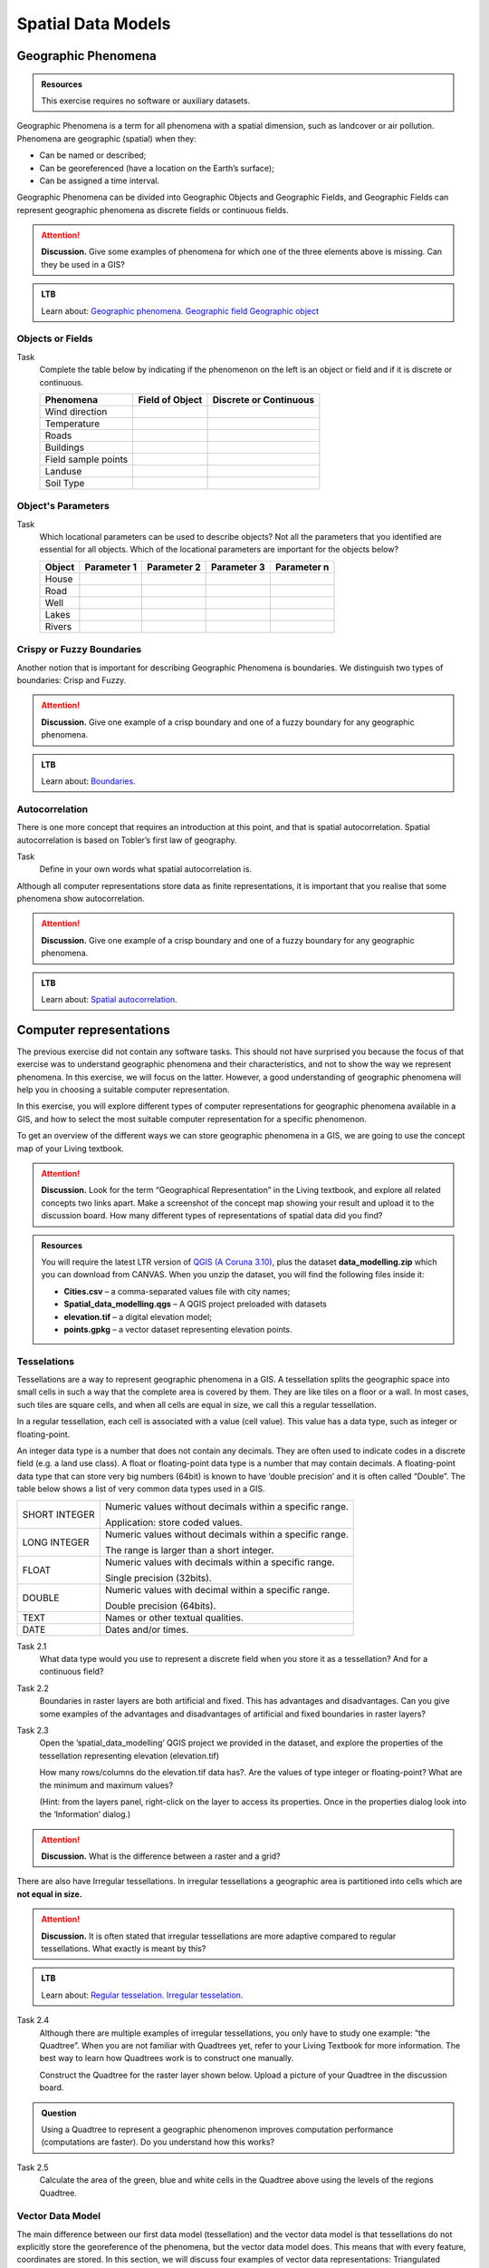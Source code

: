 Spatial Data Models
===================

Geographic Phenomena
--------------------

.. admonition:: Resources

   This exercise requires no software or auxiliary datasets. 

Geographic Phenomena is a term for all phenomena with a spatial dimension, such as landcover or air pollution. Phenomena are geographic (spatial) when they: 

* Can be named or described; 
* Can be georeferenced (have a location on the Earth’s surface); 
* Can be assigned a time interval. 

Geographic Phenomena can be divided into  Geographic Objects and Geographic Fields, and  Geographic Fields can represent geographic phenomena as discrete fields or continuous fields.

.. attention:: 
   **Discussion.**
   Give some examples of phenomena for which one of the three elements above is missing. Can they be used in a GIS? 
 
.. admonition:: LTB

  Learn about:
  `Geographic phenomena. <https://ltb.itc.utwente.nl/page/179/concept/11894>`_
  `Geographic field <https://ltb.itc.utwente.nl/page/179/concept/11833>`_
  `Geographic object <https://ltb.itc.utwente.nl/page/179/concept/11801>`_

Objects or Fields
^^^^^^^^^^^^^^^^^

Task
    Complete the table below by indicating if the phenomenon on the left is an object or field and if it is discrete or continuous.

    +---------------------+------------------+-------------------------+
    | Phenomena           | Field of Object  | Discrete or Continuous  |
    +=====================+==================+=========================+
    | Wind direction      | \                |    \                    |
    +---------------------+------------------+-------------------------+
    | Temperature         | \                |             \           |
    +---------------------+------------------+-------------------------+
    |  Roads              | \                |    \                    |
    +---------------------+------------------+-------------------------+
    | Buildings           | \                |    \                    |
    +---------------------+------------------+-------------------------+
    | Field sample points | \                |    \                    | 
    +---------------------+------------------+-------------------------+
    | Landuse             | \                |    \                    |
    +---------------------+------------------+-------------------------+
    | Soil Type           | \                |    \                    |
    +---------------------+------------------+-------------------------+


Object's Parameters
^^^^^^^^^^^^^^^^^^^

Task
    Which locational parameters can be used to describe objects? Not all the parameters that you identified are essential for all objects.  
    Which of the locational parameters are important for the objects below? 

    +---------------------+----------------+---------------+----------------+--------------+
    | Object              | Parameter 1    | Parameter 2   | Parameter 3    |  Parameter n |
    +=====================+================+===============+================+==============+
    | House               | \              | \             |  \             |  \           |
    +---------------------+----------------+---------------+----------------+--------------+
    | Road                | \              | \             |  \             |  \           |
    +---------------------+----------------+---------------+----------------+--------------+
    |  Well               | \              | \             |  \             |  \           |
    +---------------------+----------------+---------------+----------------+--------------+
    |  Lakes              | \              | \             |  \             |  \           |
    +---------------------+----------------+---------------+----------------+--------------+
    | Rivers              | \              | \             |  \             |  \           |
    +---------------------+----------------+---------------+----------------+--------------+


Crispy or Fuzzy Boundaries
^^^^^^^^^^^^^^^^^^^^^^^^^^
  
Another notion that is important for describing Geographic Phenomena is boundaries. We distinguish two types of boundaries: Crisp and Fuzzy.  

.. attention:: 
   **Discussion.**
   Give one example of a crisp boundary and one of a fuzzy boundary for any geographic phenomena. 

.. admonition:: LTB

   Learn about: 
   `Boundaries. <https://ltb.itc.utwente.nl/page/179/concept/11799>`_


Autocorrelation 
^^^^^^^^^^^^^^^
There is one more concept that requires an introduction at this point, and that is spatial autocorrelation. Spatial autocorrelation is based on Tobler’s first law of geography.

Task
    Define in your own words what spatial autocorrelation is. 

Although all computer representations store data as finite representations, it is important that you realise that some phenomena show autocorrelation. 

.. attention:: 
   **Discussion.**
   Give one example of a crisp boundary and one of a fuzzy boundary for any geographic phenomena. 

.. admonition:: LTB

   Learn about: 
   `Spatial autocorrelation. <https://ltb.itc.utwente.nl/page/179/concept/11921>`_




Computer representations 
------------------------

The previous exercise did not contain any software tasks. This should not have surprised you because the focus of that exercise was to understand geographic phenomena and their characteristics, and not to show the way we represent phenomena.  In this exercise, we will focus on the latter. However, a good understanding of geographic phenomena will help you in choosing a suitable computer representation.  

In this exercise, you will explore different types of computer representations for geographic phenomena available in a  GIS,  and how to select the most suitable computer representation for a specific phenomenon.   

To get an overview of the different ways we can store geographic phenomena in a GIS, we are going to use the concept map of your Living textbook. 

.. attention:: 
   **Discussion.**
   Look for the term “Geographical Representation” in the Living textbook, and explore all related concepts two links apart. Make a screenshot of the concept map showing your result and upload it to the discussion board. How many different types of representations of spatial data did you find? 
   

.. admonition:: Resources

   You will require the latest LTR version of `QGIS (A Coruna 3.10) <https://qgis.org/en/site/forusers/download.html>`_, plus the dataset **data_modelling.zip** which you can download from CANVAS.  When you unzip the dataset, you will find the following files inside it: 
  
   + **Cities.csv** – a comma-separated values file with city names; 

   + **Spatial_data_modelling.qgs** – A QGIS project preloaded with datasets 

   + **elevation.tif** – a digital elevation model; 

   + **points.gpkg** – a vector dataset representing elevation points. 


Tesselations 
^^^^^^^^^^^^

Tessellations are a way to represent geographic phenomena in a GIS. A tessellation splits the geographic space into small cells in such a way that the complete area is covered by them. They are like tiles on a floor or a wall. In most cases, such tiles are square cells, and when all cells are equal in size, we call this a regular tessellation. 

In a regular tessellation, each cell is associated with a value (cell value). This value has a data type, such as integer or floating-point. 

An integer data type is a number that does not contain any decimals. They are often used to indicate codes in a discrete field (e.g. a land use class). A float or floating-point data type is a number that may contain decimals. A floating-point data type that can store very big numbers (64bit) is known to have ‘double precision’ and it is often called “Double”. The table below shows a list of very common data types used in a GIS. 

===============   =============================================================
 SHORT INTEGER    Numeric values without decimals within a specific range. 
                  
                  Application: store coded values. 
 LONG INTEGER     Numeric values without decimals within a specific range. 
                  
                  The range is larger than a short integer. 
 FLOAT            Numeric values with decimals within a specific range. 
                  
                  Single precision (32bits). 
 DOUBLE           Numeric values with decimal within a specific range. 
                  
                  Double precision (64bits). 
 TEXT             Names or other textual qualities. 
 DATE             Dates and/or times. 
===============   =============================================================


Task 2.1 
   What data type would you use to represent a discrete field when you store it as a tessellation? And for a continuous field? 

Task 2.2 
   Boundaries in raster layers are both artificial and fixed. This has advantages and disadvantages. Can you give some examples of the advantages and disadvantages of artificial and fixed boundaries in raster layers?

Task 2.3 
   Open the ’spatial_data_modelling’ QGIS project we provided in the dataset, and explore the properties of the tessellation representing elevation (elevation.tif)

   How many rows/columns do the elevation.tif data has?. Are the values of type integer or floating-point? What are the minimum and maximum values? 

   (Hint: from the layers panel, right-click on the layer to access its properties. Once in the properties dialog look into the ‘Information’ dialog.) 

   .. image:: _static/img/layer-properties.png 
      :align: center

.. attention:: 
   **Discussion.**
   What is the difference between a raster and a grid?    

There are also have Irregular tessellations. In irregular tessellations a geographic area is partitioned into cells which are **not equal in size.** 

.. attention:: 
   **Discussion.**
   It is often stated that irregular tessellations are more adaptive compared to regular tessellations. What exactly is meant by this?
   
.. admonition:: LTB

   Learn about:
   `Regular tesselation. <https://ltb.itc.utwente.nl/page/179/concept/11835>`_
   `Irregular tesselation. <https://ltb.itc.utwente.nl/page/179/concept/11926>`_


Task 2.4 
   Although there are multiple examples of irregular tessellations, you only have to study one example: “the Quadtree”. When you are not familiar with Quadtrees yet, refer to your Living Textbook for more information. The best way to learn how Quadtrees work is to construct one manually. 

   Construct the Quadtree for the raster layer shown below. Upload a picture of your Quadtree in the discussion board. 

   .. image:: _static/img/quad-tree.png 

.. admonition:: Question

   Using a Quadtree to represent a geographic phenomenon improves computation performance (computations are faster). Do you understand how this works?


Task 2.5 
   Calculate the area of the green, blue and white cells in the Quadtree above using the levels of the regions Quadtree.

Vector Data Model 
^^^^^^^^^^^^^^^^^
The main difference between our first data model (tessellation) and the vector data model is that tessellations do not explicitly store the georeference of the phenomena, but the vector data model does. This means that with every feature, coordinates are stored. In this section, we will discuss four examples of vector data representations: Triangulated Irregular Networks (TIN), Polygons, Lines and Points. 

We start with the Triangulated Irregular Networks (TINs) because they have some characteristics in common with tessellations. 

.. admonition:: Question

   Which characteristics have in common TINs and tessellations?


Task 2.6 
   From the picture below, manually create a TIN from the given input points.

   .. image:: _static/img/make-tin.png 
      :align: center


.. attention:: 
   **Discussion.**
   Take a picture of your triangulation and upload it in the discussion board to compare your result with the results of your classmates. How many different solutions are there?

.. admonition:: Question

   You may be surprised, but not all triangulations are equally good. The standard triangulation is a Delaunay triangulation. Was your triangulation Delaunay? 


Task 2.7 
   In your QGIS project, you find a layer with points. Generate a Delaunay triangulation and compare the result with the tessellation you made.    

   .. figure:: _static/img/create-tin.png
      :alt: Create triangulation QGIS
      :figclass: align-center
      
      Steps to create a Delaunay triangulation in QGIS



A triangulation can also be used to generate a continuous tessellated surface by means of interpolation. In those cases, each cell is assigned the value that is related to how far that cell is from the anchor points. 

.. admonition:: LTB

   Learn about: 
   `TINs <https://ltb.itc.utwente.nl/page/179/concept/12038>`_

Task 2.8 
   Create a tessellation using the TIN interpolation tool using as input the anchor points you have in your QGIS project. Then, use the Identify tool to inspect the cell values. 

   .. figure:: _static/img/create-tessellation.png
      :alt: Create tessellation QGIS
      :figclass: align-center
      
      Steps to create a tessellation from a TIN in QGIS

.. important:: 
   **QGIS.**
   QGIS does not perform ‘on the fly interpolation’ – meaning that any point you click within your interpolated surface will have its value calculated on the spot. Instead, what QGIS does is to generate a tessellation of predefined cell size where each cell as a fixed value. ‘On the fly’ interpolations are supported in ArcGIS, for example; however, it is a functionality that will only exist within ArcGIS – the resulting data structure cannot be exported and used in other software packages.

We can, however, explore the concept of ‘on the fly interpolation with a simple paper and pencil exercise. 


.. Task 2.9 
   Place a point on the TIN (on one of the triangles) below and manually calculate the value at this point. What you are performing is and “On the Fly Interpolation”. 
   **picture goes here**
   The best way of doing this is to draw a line through one of your anchor points and the point you selected. You first identify the value at which the line crosses the edge of your triangle. You can do this by measuring along the edge.  
   **picture goes here**

.. attention:: 
   **Discussion.**
   What exactly are the advantages of a TIN over a tessellation?  

Task 2.10 
   In your data, you find a table Cities2.csv. Try to use this table to create a point layer in QGIS. Start a new QGIS project and add the layer to QGIS using the “Delimited Text” option. 

   .. figure:: _static/img/layer-from-csv.png
      :alt: Create layer from csv QGIS
      :figclass: align-center
      
      Steps to create a point layer using a CSV file in QGIS

From the previous task, you should have become clear that **points** are the simplest of geometries – they have a Y and X coordinates that anchors them to the spatial frame you are working on. 

Another way of representing geographic phenomenon suing the vector data model is using  **lines**. A line is nothing more than two or more connected points.  

.. attention:: 
   **Discussion.**
   What is the difference between nodes and vertices, and how can we know the direction of a line? 

The last type of vector data model is  **polygons**. Polygons are one of the most well-known and commonly used vector data models. There are two important parts when using a polygon data model: the boundary model and the Topological model.  

The boundary model explains how areas are represented and by storing the closed boundary that defines an area. A closed boundary is defined by a closed line (consisting of nodes and vertices, where the start and end vertices intersect). When representing the footprints of houses or the borders between countries, the boundary of each feature (house/country) is stored individually. 

The Topological model is discussed in the next section of this exercise. (page: Polygon[add internal reference]) 

Task 2.11 
   Describe in your own words the problems that may arise when using the boundary model without topology. 

.. admonition:: LTB

   Learn about: 
   `Line representation. <https://ltb.itc.utwente.nl/page/179/concept/11777>`_
   `Area representation. <https://ltb.itc.utwente.nl/page/179/concept/11980>`_



Topology 
^^^^^^^^

The third topic in this exercise is topology. You will first have to understand what topology is before learning different ways to use it. Topological properties are geometric properties and spatial relations that are not affected by the continuous change of shape and size  of a vector data layer (points, lines, or polygons).   

Task 3.1 
   Imagine you are looking at a map (take any map you like). Make a small list containing at least five examples of spatial topology that are visible in your map and five examples of properties that are not topological (use the table below).


   ===============  ===============  ==================
   Example             Topological     Non-topological 
   ===============  ===============  ==================                 
   1                 \                  \                           
   2                 \                  \
   3                 \                  \
   4                 \                  \
   5                 \                  \
   ===============  ===============  ==================

When looking at two polygons, we can define all their possible topological relationships. To do so, we must describe each polygon in terms of its boundary and its interior (area inside the boundary). 

.. figure:: _static/img/topo-fundamentals.png
   :alt: topology fundamental concepts
   :scale: 30 %
   :figclass: align-center

   The boundary, interior and exterior of polygons, lines and points.

.. attention:: 
   **Discussion.**
   What is the correct mathematical (set theory) expression that describes the covers relationship? How does this expression differ from the covered by relationship?

By now, you should understand what topology is, but you may wonder how it can be used. During the coming exercises you will see many different uses, but for now, focus on an example given in  the  Topological Data Model.


.. attention:: 
   **Discussion.**
   You are going to draw a map and the corresponding attribute table, following the topological data structure. The map below shows a polygon layer based on administrative units  (municipalities). Focus your attention on the **Geldrop-Mierlo** municipality and its adjacent municipalities. The table below shows an example of the topological data structure for Geldrop-Mierlo. 

   .. image:: _static/img/geldrop-mierlo.png
      :align: center
   
   \

   .. image:: _static/img/geldrop-table.png
      :align: center



.. admonition:: LTB

   Learn about:
   `Topological relationship. <https://ltb.itc.utwente.nl/page/179/concept/12044>`_
   `Topological data model. <https://ltb.itc.utwente.nl/page/179/concept/11802>`_
   `Topological consistency. <https://ltb.itc.utwente.nl/page/179/concept/12043>`_
  

Task 3.2 
   Identify for every example below which rule of topological consistency is violated. 

   ====================================================  =========
   Example                                               Rule(s) 
   ====================================================  =========
   The boundary of a polygon is not closed.              \
   Two lines cross each other without an intersection.   \
   There is a gap between two polygons.                  \
   Two polygons overlap.                                 \
   ====================================================  =========

   *Additional uses of topology will be discussed in the sections: Data Entry, Queries and Networks. Note: Topology is only required at the conceptual level (no practical component)*

.. attention:: 
   **Discussion.**
   The following statements are made about time. What is your opinion on them? Are they true or false?


Temporal Dimension 
^^^^^^^^^^^^^^^^^^

In many situations, it is not enough to describe geographic phenomena only in terms of space, but also in terms of time because such phenomena change over time. The change may be relatively fast (like the clouds in the sky, hurricanes, and traffic) or slow (like the movement of a glacier). 

To represent the time when modelling spatial data, we define different types of change:  change in attributes, change in location (movement) and change in shape (growth) or combinations of these three. 

Task 4.1 
   Below you see a list of different types of change and some combinations. Can you write down an example for each type? 


   =============================   ========
   Type of Change                  Examples
   =============================   ========
   Attribute                           \
   Attribute and Location              \
   Attribute and Shape                 \
   Location                            \
   Location and Shape                  \
   Attribute, Location and Shape       \
   =============================   ========


.. attention:: 
   **Discussion.**
   The following statements are made about time. What is your opinion on them? Are they true or false? 

   + Although time is continuous in nature, in a GIS it is always represented in a discrete manner. 
   + There are many examples of spatial phenomena for which valid time is simply unknown. 
   + Branching time should be looked at into the future, as the past is already known and has only one branch. 
   + Time granularity is comparable to the spatial concept of resolution. 

.. admonition:: LTB

   Learn about: 
   `Spatial-temporal data model . <https://ltb.itc.utwente.nl/page/179/concept/12018>`_


Reflection
^^^^^^^^^^

.. admonition:: Question

   1. So far, you used vector representation of area features stored as Shapefiles. Are these shapefiles storing topology? In other words, do Shapefiles use a topological data model? 

   2. In this exercise, we have mainly focussed on 2-D data modelling examples. Yet, the real world is 3D. Do you know any examples in which a real 3-D data model would be needed? Is there also a 3-D topology? 

   3. Which other compression techniques exist besides Quadtrees? 
   
   4. Besides rectangular cells, other shapes can be used. What are the advantages of using Hexagonal cells? 
   
   5. Make a comparison between raster and vector data models and list the advantages and disadvantages of each one. 
